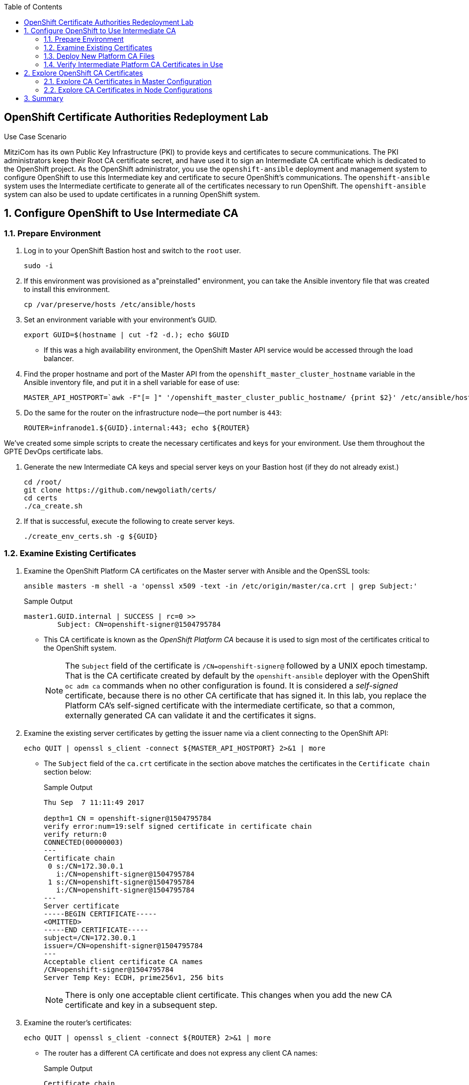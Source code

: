 :scrollbar:
:data-uri:
:imagesdir: images
:toc2:
:linkattrs:
:opencf: link:https://labs.opentlc.com/[OPENTLC lab portal^]
:course_name: Red Hat OpenShift Operations
:account_management: link:https://www.opentlc.com/account/[OPENTLC Account Management page^]
:catalog_name: OPENTLC Cloud Infrastructure
:open_shared_ocp: link:https://master.na.openshift.opentlc.com/[OPENTLC OpenShift portal]
:need_client: false
:preinstalled: true


== OpenShift Certificate Authorities Redeployment Lab

.Use Case Scenario

MitziCom has its own Public Key Infrastructure (PKI) to provide keys and certificates to secure communications. The PKI administrators keep their Root CA certificate secret, and have used it to sign an Intermediate CA certificate which is dedicated to the OpenShift project. As the OpenShift administrator, you use the `openshift-ansible` deployment and management system to configure OpenShift to use this Intermediate key and certificate to secure OpenShift’s communications. The `openshift-ansible` system uses the Intermediate certificate to generate all of the certificates necessary to run OpenShift. The `openshift-ansible` system can also be used to update certificates in a running OpenShift system.

:numbered:

== Configure OpenShift to Use Intermediate CA

=== Prepare Environment


. Log in to your OpenShift Bastion host and switch to the `root` user.
+
[source,bash]
----
sudo -i
----

ifeval::[{preinstalled} == true]
. If this environment was provisioned as  a"preinstalled" environment, you can
 take the Ansible inventory file that was created to install this environment.
+
[source,bash]
----
cp /var/preserve/hosts /etc/ansible/hosts
----

endif::[]

. Set an environment variable with your environment's GUID.
+
[source,bash]
----
export GUID=$(hostname | cut -f2 -d.); echo $GUID
----


* If this was a high availability environment, the OpenShift Master API service would be accessed through the load balancer.

. Find the proper hostname and port of the Master API from the  `openshift_master_cluster_hostname` variable in the Ansible inventory file, and put it in a shell variable for ease of use:
+
[source,bash]
----
MASTER_API_HOSTPORT=`awk -F"[= ]" '/openshift_master_cluster_public_hostname/ {print $2}' /etc/ansible/hosts`:443; echo $MASTER_API_HOSTPORT
----



. Do the same for the router on the infrastructure node--the port number is `443`:
+
[source,bash]
----
ROUTER=infranode1.${GUID}.internal:443; echo ${ROUTER}
----


We've created some simple scripts to create the necessary certificates and keys for your environment.  Use them throughout the GPTE DevOps certificate labs.

. Generate the new Intermediate CA keys and special server keys on your Bastion host (if they do not already exist.)
+
[source,bash]
----
cd /root/
git clone https://github.com/newgoliath/certs/
cd certs
./ca_create.sh
----

. If that is successful, execute the following to create server keys.
+
[source,bash]
----
./create_env_certs.sh -g ${GUID}
----

=== Examine Existing Certificates

. Examine the OpenShift Platform CA certificates on the Master server with Ansible and the OpenSSL tools:
+
[source,bash]
----
ansible masters -m shell -a 'openssl x509 -text -in /etc/origin/master/ca.crt | grep Subject:'
----
+
.Sample Output
[source,text]
----
master1.GUID.internal | SUCCESS | rc=0 >>
        Subject: CN=openshift-signer@1504795784
----
* This CA certificate is known as the _OpenShift Platform CA_ because it is used to sign most of the certificates critical to the OpenShift system.
+
[NOTE]
====
The `Subject` field of the certificate is `/CN=openshift-signer@` followed by a UNIX epoch timestamp. That is the CA certificate created by default by the `openshift-ansible` deployer with the OpenShift `oc adm ca` commands when no other configuration is found. It is considered a _self-signed_ certificate, because there is no other CA certificate that has signed it. In this lab, you replace the Platform CA's self-signed certificate with the intermediate certificate, so that a common, externally generated CA can validate it and the certificates it signs.
====

. Examine the existing server certificates by getting the issuer name via a client connecting to the OpenShift API:
+
[source,bash]
----
echo QUIT | openssl s_client -connect ${MASTER_API_HOSTPORT} 2>&1 | more
----
* The `Subject` field of the `ca.crt` certificate in the section above matches the certificates in the `Certificate chain` section below:
+
.Sample Output
[source,text]
----
Thu Sep  7 11:11:49 2017

depth=1 CN = openshift-signer@1504795784
verify error:num=19:self signed certificate in certificate chain
verify return:0
CONNECTED(00000003)
---
Certificate chain
 0 s:/CN=172.30.0.1
   i:/CN=openshift-signer@1504795784
 1 s:/CN=openshift-signer@1504795784
   i:/CN=openshift-signer@1504795784
---
Server certificate
-----BEGIN CERTIFICATE-----
<OMITTED>
-----END CERTIFICATE-----
subject=/CN=172.30.0.1
issuer=/CN=openshift-signer@1504795784
---
Acceptable client certificate CA names
/CN=openshift-signer@1504795784
Server Temp Key: ECDH, prime256v1, 256 bits
----
+
[NOTE]
There is only one acceptable client certificate. This changes when you add the new CA certificate and key in a subsequent step.

. Examine the router's certificates:
+
[source,bash]
----
echo QUIT | openssl s_client -connect ${ROUTER} 2>&1 | more
----
* The router has a different CA certificate and does not express any client CA names:
+
.Sample Output
[source,text]
----
Certificate chain
 0 s:/CN=router.default.svc
   i:/CN=openshift-service-serving-signer@1504795784
 1 s:/CN=openshift-service-serving-signer@1504795784
   i:/CN=openshift-service-serving-signer@1504795784
---
Server certificate
-----BEGIN CERTIFICATE-----
<OMITTED>
-----END CERTIFICATE-----
subject=/CN=router.default.svc
issuer=/CN=openshift-service-serving-signer@1504795784
---
No client certificate CA names sent
Server Temp Key: ECDH, prime256v1, 256 bits
----


=== Deploy New Platform CA Files

. To include the new CA certificate and key, add the following lines to the `/etc/ansible/hosts` Ansible inventory file. Make sure to add the new lines in the `[OSEv3:vars]` section:
+
[source,text]
----
openshift_master_ca_certificate={'certfile': '/root/certs/ca/intermediate/certs/intermediate.cert.pem', 'keyfile': '/root/certs/ca/intermediate/private/intermediate.key.pem'}
#
# NOTE: CA certificate will not be replaced with existing clusters.
# This option may only be specified when creating a new cluster or
# when redeploying cluster certificates with the redeploy-certificates
# playbook.
----

. Run the `redeploy-openshift-ca.yml` Ansible Playbook to apply the new Intermediate CA certificate and key to the system and regenerate the necessary dependent certificates and keys:
+
[source,bash]
----
time ansible-playbook -i /etc/ansible/hosts -f 20 /usr/share/ansible/openshift-ansible/playbooks/byo/openshift-cluster/redeploy-openshift-ca.yml
----

* The update process takes about four minutes.

=== Verify Intermediate Platform CA Certificates in Use

When the `ansible-playbook` run is complete, you verify that the certificate and key were correctly distributed to your masters and then validate their contents.

. Check that the proper files are in place by running Ansible to view the `Subject` fields of the Platform CAs:
+
[source,text]
----
ansible masters -m shell -a 'openssl x509 -text -in /etc/origin/master/ca.crt | grep Subject:'
----
+
.Sample Output
[source,text]
----
master1.GUID.internal | SUCCESS | rc=0 >>
        Subject: C=US, ST=North Carolina, O=Red Hat, Inc., OU=GPTE DevOps, CN=Red Hat OpenTLC Classroom Intermediate CA/emailAddress=gpte-devops-automation@redhat.com
----

. Examine the new certificates of the OpenShift Master API:
+
[source,bash]
----
echo QUIT | openssl s_client -connect ${MASTER_API_HOSTPORT} 2>&1 | more
----

* Note in this sample output fragment that neither the certificate chain nor the _issuer_ of the server certificate changed:
+
.Sample Output
[source,text]
----
Certificate chain
 0 s:/CN=172.30.0.1
   i:/CN=openshift-signer@1504795784
 1 s:/CN=openshift-signer@1504795784
   i:/CN=openshift-signer@1504795784
---
---
Server certificate
-----BEGIN CERTIFICATE-----
<OMITTED>
-----END CERTIFICATE-----
subject=/CN=172.30.0.1
issuer=/CN=openshift-signer@1504795784
---
----

* Also note that the acceptable client certificates _have_ changed. The output should contain certificates similar to the following:
+
.Sample Output
[source,text]
----
Acceptable client certificate CA names
/C=US/ST=North Carolina/O=Red Hat, Inc./OU=GPTE DevOps/CN=Red Hat OpenTLC Classroom Intermediate CA/emailAddress=gpte-devops-automation@redhat.com
/CN=openshift-signer@1504795784
Server Temp Key: ECDH, prime256v1, 256 bits
----
* Indicated here are the original `openshift-signer` certificate that was created upon OpenShift installation and the `/C=US/ST=North Carolina/O=Red Hat, Inc.` key that you added.

. Examine the router certificates and note that neither the issuer nor the acceptable CAs changed for the router hosts:
+
[source,bash]
----
echo QUIT | openssl s_client -connect ${ROUTER} 2>&1 | more
----
+
.Expected Output
[source,text]
----
---
Certificate chain
 0 s:/CN=router.default.svc
   i:/CN=openshift-service-serving-signer@1504795784
 1 s:/CN=openshift-service-serving-signer@1504795784
   i:/CN=openshift-service-serving-signer@1504795784
---
Server certificate
-----BEGIN CERTIFICATE-----
<OMITTED>
-----END CERTIFICATE-----
subject=/CN=router.default.svc
issuer=/CN=openshift-service-serving-signer@1504795784
---
No client certificate CA names sent
Server Temp Key: ECDH, prime256v1, 256 bits
----

== Explore OpenShift CA Certificates

In this section, you validate the various certificates generated by the
 `openshift-ansible` installer and the OpenShift system. The primary goal of
  this section to familiarize you with the various security contexts implied by
   the certificate and key generation. In this section, you gain greater
    proficiency with Ansible and OpenSSL, and explore debugging certificates and
     TLS in the OpenShift environment.

=== Explore CA Certificates in Master Configuration

In this section, you explore which certificates and keys are created when you
 update the CA certificate with Ansible. You write a short script to examine all
  of the certificates in the master configuration directory to determine their
   `subject` and `issuer`.

. Examine all of the certificates in the master configuration directory:
+
[source,bash]
----
ansible masters -m shell -a 'for x in $(ls /etc/origin/master/*.crt); do \
echo $x; openssl x509 -subject -issuer -in ${x} -noout; echo; done' | less
----

. Examine the output:
* Expect to see that _most_, but not all, of the certificates on the Master configuration are signed by the issuer of the certificate that you installed in the previous section:
+
.Sample Output
[source,text]
----
"issuer= /C=US/ST=North Carolina/O=Red Hat, Inc./OU=GPTE DevOps/CN=Red Hat OpenTLC Classroom Intermediate CA/emailAddress=gpte-devops-automation@redhat.com"
----

* Expect to see see some certificates that are _not_ signed this way and appear as follows:
+
.Sample Output
[source,text]
----
/etc/origin/master/master.etcd-ca.crt
subject= /CN=etcd-signer@1503514452
issuer= /CN=etcd-signer@1503514452
----
* These certificates are associated with the system's `etcd` and service `-signer` components.

[NOTE]
====
* There are different security contexts of those certificates signed by the CA provided, versus the certificates that are signed by a different CA.

* The `.kube` directory was modified on your master hosts. The Ansible Playbook updated the certificates necessary for the `oc` command to function.
====

=== Explore CA Certificates in Node Configurations

The nodes of the OpenShift system must also have access to certificates. In this section, you examine the difference between these certificates and those on the master hosts.

. Examine all of the certificates in the node configuration directory:
+
[source,bash]
----
ansible nodes -m shell -a 'for x in $(ls /etc/origin/node/*.crt); do \
echo $x; openssl x509 -subject -issuer -in ${x} -noout; echo;done' | less
----
+
[NOTE]
====
* Consider why all of the certificates associated with the `node` processes are signed by the CA certificate you introduced.

* Consider where the certificates for the router hosts are located.
====


== Summary

Redeploying the OpenShift Platform CA affects communication between only the master hosts, nodes, and Docker. It allows `etcd`, `router`, and `registry` to continue unchanged.

This strategy is especially useful because:

* It enhances the separation of concerns between platform administration and the rest of the components, protecting from privilege escalation.

* It allows the administrator to plan with the various teams separately for the very minor outages for the certificate replacement to occur in an orderly fashion.
